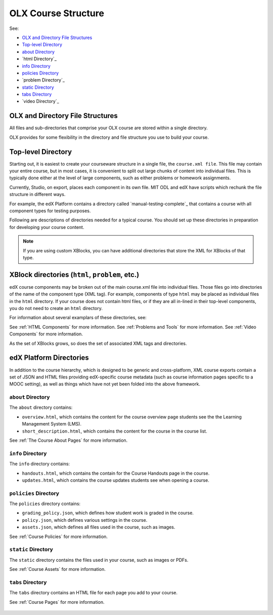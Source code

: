 .. _ODL Directory Structure with edX Studio:

###############################################
OLX Course Structure
###############################################

See:

* `OLX and Directory File Structures`_
* `Top-level Directory`_
* `about Directory`_
* `html Directory`_
* `info Directory`_
* `policies Directory`_
* `problem Directory`_
* `static Directory`_
* `tabs Directory`_
* `video Directory`_

****************************************
OLX and Directory File Structures
****************************************

All files and sub-directories that comprise your OLX course are stored within
a single directory.

OLX provides for some flexibility in the directory and file structure
you use to build your course.

************************
Top-level Directory
************************

Starting out, it is easiest to create your courseware structure in a
single file, the ``course.xml file``. This file may contain your
entire course, but in most cases, it is convenient to split out large
chunks of content into individual files. This is typically done either
at the level of large components, such as either problems or homework
assignments. 

Currently, Studio, on export, places each component in its own
file. MIT ODL and edX have scripts which rechunk the file structure in
different ways.

For example, the edX Platform contains a directory called
`manual-testing-complete`_ that contains a course with all component
types for testing purposes.

Following are descriptions of directories needed for a typical course. You
should set up these directories in preparation for developing your course
content.

.. note::
 If you are using custom XBlocks, you can have
 additional directories that store the XML for XBlocks of that type.

********************
XBlock directories (``html``, ``problem``, etc.)
********************

edX course components may be broken out of the main course.xml file
into individual files. Those files go into directories of the name of
the component type (XML tag). For example, components of type ``html``
may be placed as individual files in the ``html`` directory. If your
course does not contain html files, or if they are all in-lined in
their top-level components, you do not need to create an ``html``
directory.

For information about several examplars of these directories, see: 

See :ref:`HTML Components` for more information.
See :ref:`Problems and Tools` for more information.
See :ref:`Video Components` for more information.

As the set of XBlocks grows, so does the set of associated XML tags
and directories.

********************
edX Platform Directories
********************

In addition to the course hierarchy, which is designed to be generic
and cross-platform, XML course exports contain a set of JSON and HTML
files providing edX-specific course metadata (such as course
information pages specific to a MOOC setting), as well as things which
have not yet been folded into the above framework.

====================
``about`` Directory
====================

The ``about`` directory contains:

* ``overview.html``, which contains the content for the course overview page
  students see the the Learning Management System (LMS).

* ``short_description.html``, which contains the content for the course in the
  course list.

See :ref:`The Course About Pages` for more information.


====================
``info`` Directory
====================

The ``info`` directory contains:

* ``handouts.html``, which contains the contain for the Course Handouts page in
  the course.

* ``updates.html``, which contains the course updates students see when opening
  a course.

====================
``policies`` Directory
====================

The ``policies`` directory contains:

* ``grading_policy.json``, which defines how student work is graded in the
  course.

* ``policy.json``, which defines various settings in the course.

* ``assets.json``, which defines all files used in the course, such as images.
  
See :ref:`Course Policies` for more information.

====================
``static`` Directory
====================

The ``static`` directory contains the files used in your course, such as images
or PDFs.

See :ref:`Course Assets` for more information.

====================
``tabs`` Directory
====================

The ``tabs`` directory contains an HTML file for each page you add to your
course.

See :ref:`Course Pages` for more information.

 .. include:: links.rst
